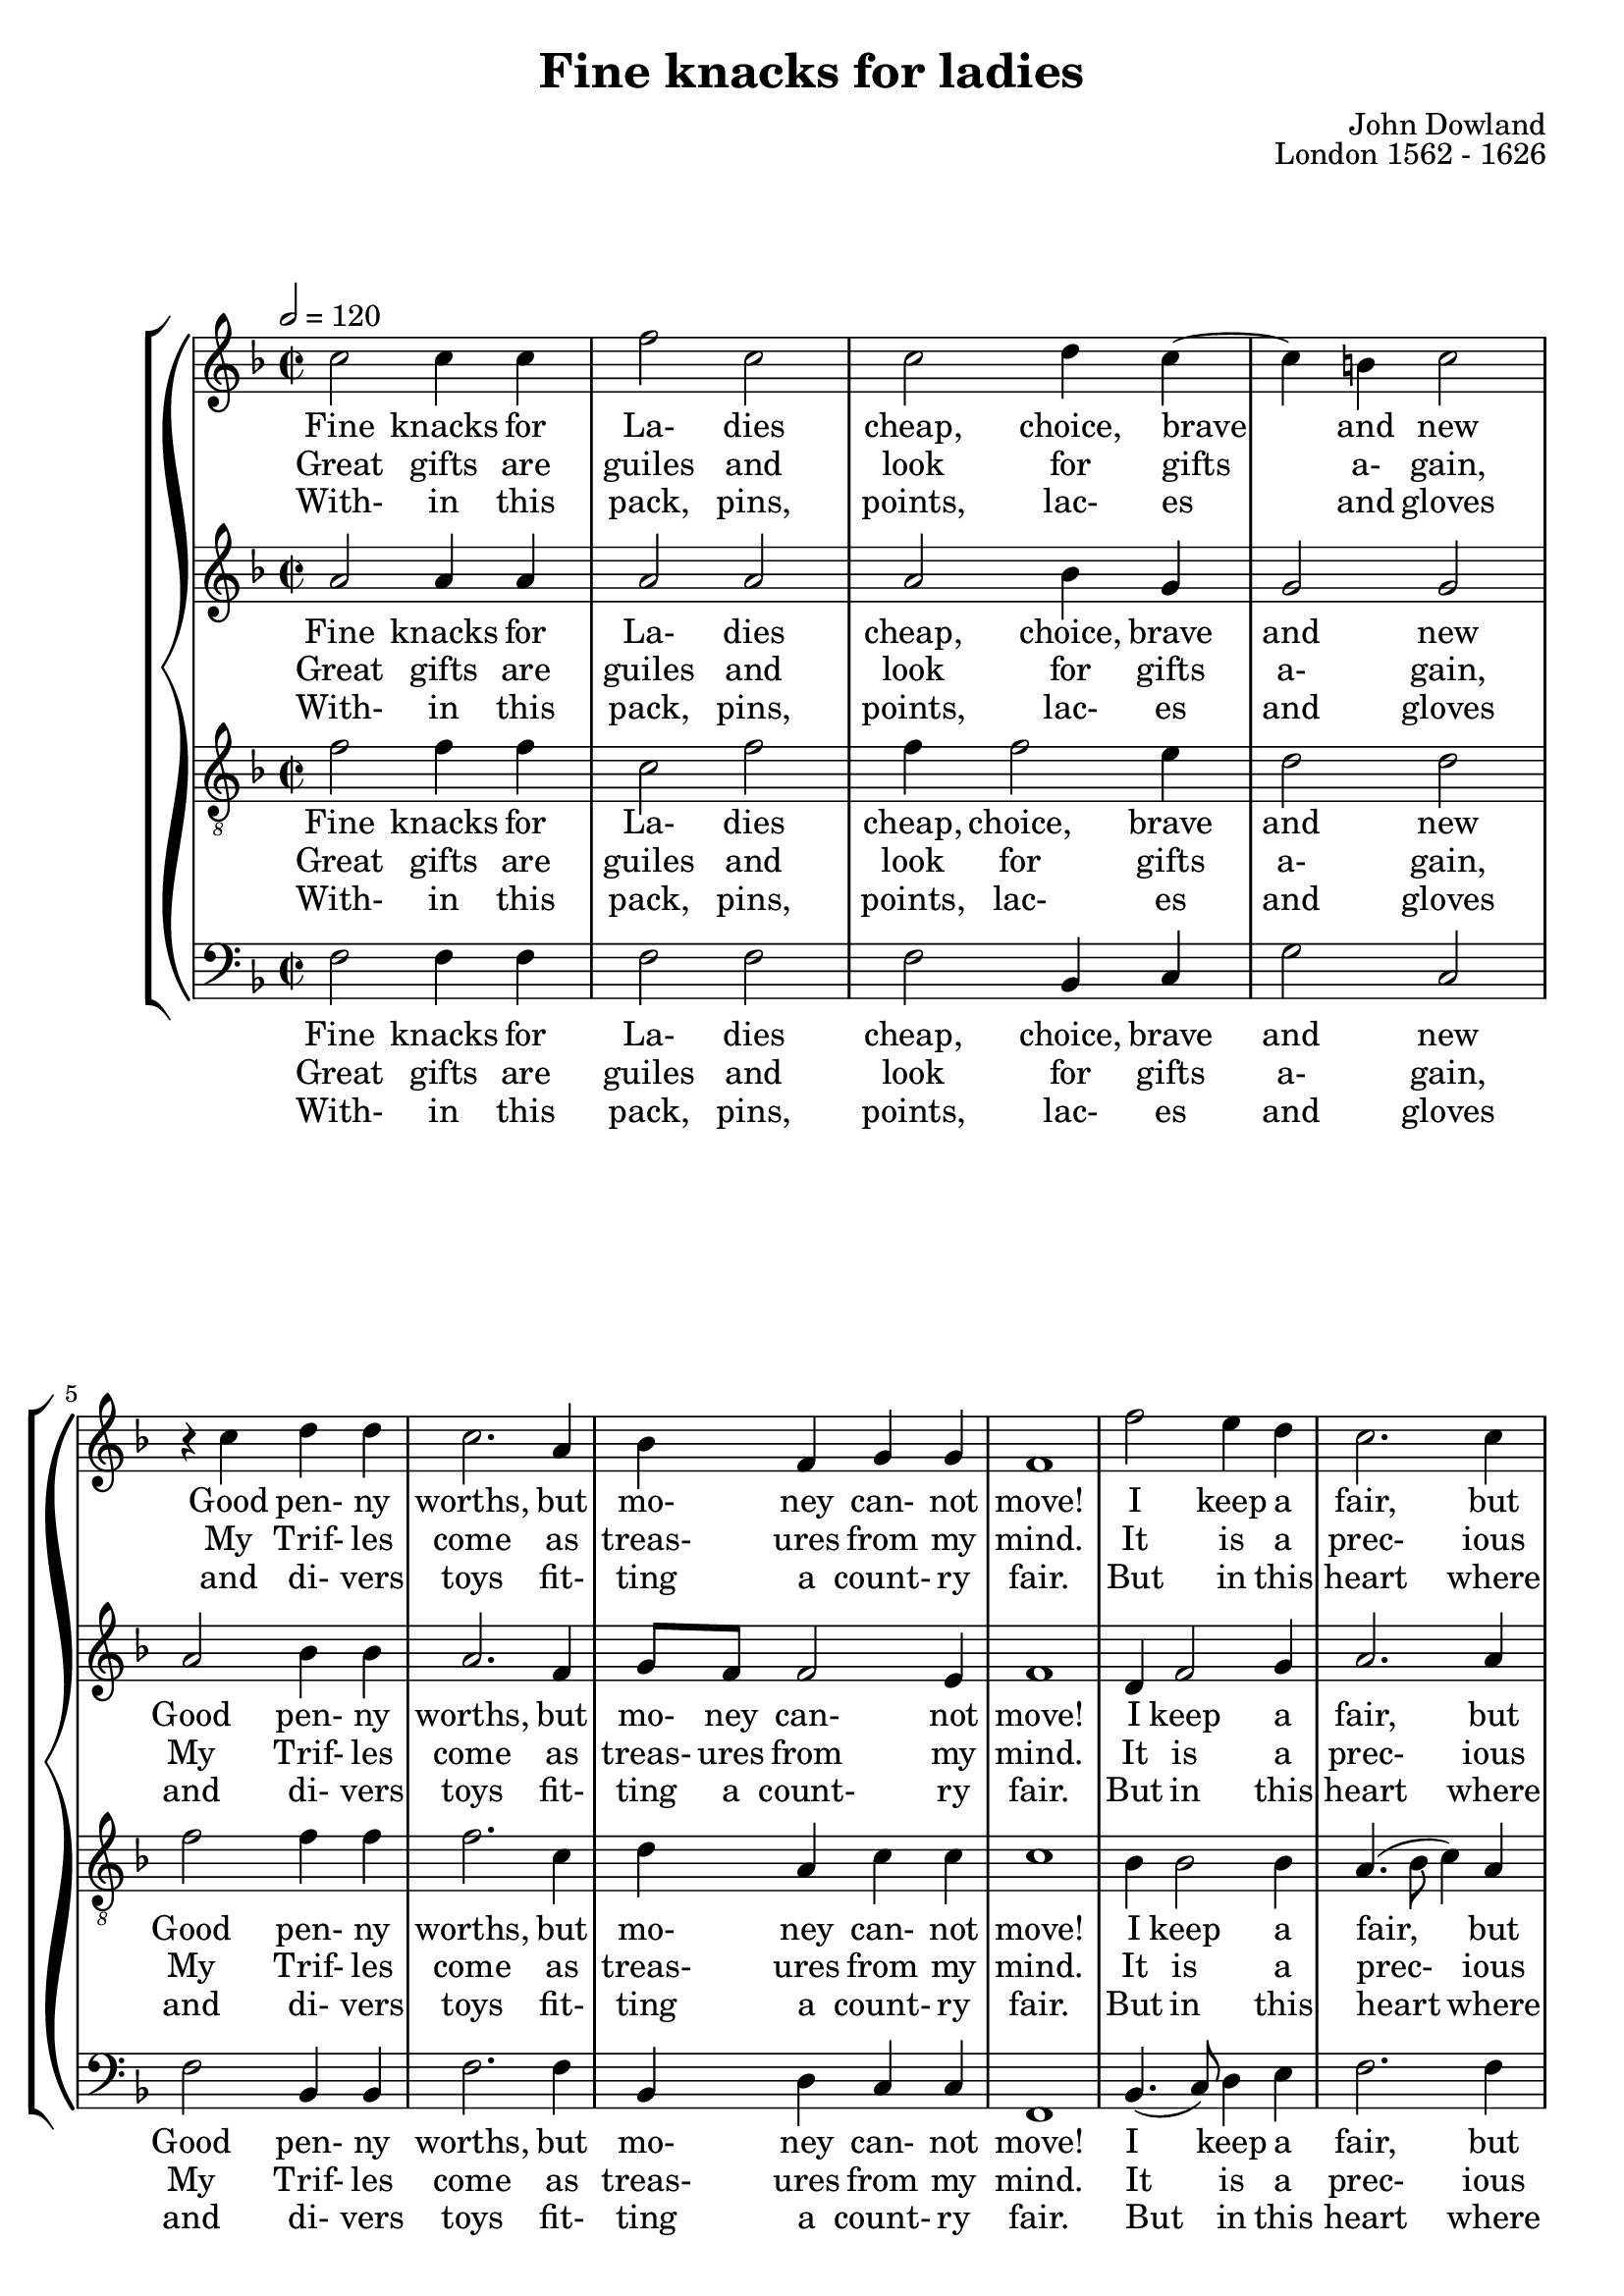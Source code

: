 \version "2.18.2"

global = {
  \time 2/2
  \key f \major
  \tempo 2 = 120
}

soprano = \relative c'' {
  \global
  \repeat volta 3 {
    c2 c4 c
    f2 c
    c2 d4 c~
    c4 b c2
    r4 c d d
    c2. a4
    bes4 f g g
    f1
    f'2 e4 d
    c2. c4
    bes4 a bes c
    d1
    a4 c2 g4
    bes2 a
    g4 f f e
    f1
    \repeat volta 2 {
      r2 c'
      d2 f
      e d
      c1
      r4 c f d
      c1
      a4 c2 b4
      c1
      r4 a c2~
      c2 g
      f1
    }
  }
}

alto = \relative c'' {
  \global
  \repeat volta 3 {
    a2 a4 a
    a2 a
    a2 bes4 g
    g2 g
    a2 bes4 bes
    a2. f4
    g8 f f2 e4
    f1
    d4 f2 g4
    a2. a4
    d,4 d d g
    fis1
    f2 c4 c
    d4.(e8 f4) e
    d4 c d g
    c,1
    \repeat volta 2 {
      a'1
      g2 f
      g2. f4
      e2. g4
      a2. bes4
      a2. g4
      f2 f
      e2. e4
      a2. g8(f)
      e4 f2(e4)
      f1
    }
  }
}
  
tenor = \relative c' {
  \global
  \repeat volta 3 {
    f2 f4 f
    c2 f
    f4 f2 e4
    d2 d
    f2 f4 f
    f2. c4
    d4 a c c
    c1
    bes4 bes2 bes4
    a4.(bes8 c4) a
    g4 a g4. g8
    a1
    r4 a g4. g8
    f4.(g8 a bes) c4
    g4 a bes4. bes8
    a1
    \repeat volta 2 {
      c1
      bes2 a
      c2 b
      c2. e4
      c4 f c f
      f2. c4
      c4 a a d
      g,2. c4
      c4 f, a bes
      c4 a c4. g8
      a1
    }
  }
}

bass = \relative c {
  \global
  \repeat volta 3 {
    f2 f4 f
    f2 f
    f2 bes,4 c
    g'2 c,
    f2 bes,4 bes
    f'2. f4
    bes,4 d c c
    f,1
    bes4.(c8) d4 e
    f2. f4
    g4 fis g ees
    d1
    f2 e4 e
    d2. c4
    bes4 a g4. g8
    f1
    \repeat volta 2 {
      f'1
      bes,2 d
      c2 g'
      c,4. d8 e4 c
      f2. bes,4
      f'2. e4
      f2 d
      c4. d8 e4 c
      f2. e8(d)
      c2. c4
      f,1
    }
  }
}

sopranoWordsOne = \lyricmode {
  Fine knacks for La- dies cheap, choice, brave and new
  Good pen- ny worths, but mo- ney can- not move!
  I keep a fair, but for the fair to view.
  A beg- gar may be li- ber- al of love.
  Though all my wares be trash, the heart is true, the heart is true, the heart is true
}

sopranoWordsTwo = \lyricmode {
  Great gifts are guiles and look for gifts a- gain,
  My Trif- les come as treas- ures from my mind.
  It is a prec- ious jew- el to be plain.
  Some- times in shells the Or- ient pearls we find.
  Of oth- ers take a sheaf, of me a grain, of me a grain, of me a grain.
}

sopranoWordsThree = \lyricmode {
  With- in this pack, pins, points, lac- es and gloves
  and di- vers toys fit- ting a count- ry fair.
  But in this heart where dut- y serves and loves
  Tur- tles and twins courts brood a heav- enly pair,
  Hap- py the man who thinks of no re- move, of no re- move, of no re- move.
}

altoWordsOne = \lyricmode {
  Fine knacks for La- dies cheap, choice, brave and new
  Good pen- ny worths, but mo- ney can- not move!
  I keep a fair, but for the fair to view.
  A beg- gar may be li- ber- al of love.
  Though all my wares be trash, the heart is true, the heart is true,
  the heart is true, is true.
}

altoWordsTwo = \lyricmode {
  Great gifts are guiles and look for gifts a- gain,
  My Trif- les come as treas- ures from my mind.
  It is a prec- ious jew- el to be plain.
  Some- times in shells the Or- ient pearls we find.
  Of oth- ers take a sheaf, of me a grain, of me a grain, of me a grain a grain.
}

altoWordsThree = \lyricmode {
  With- in this pack, pins, points, lac- es and gloves
  and di- vers toys fit- ting a count- ry fair.
  But in this heart where dut- y serves and loves
  Tur- tles and twins courts brood a heav- enly pair,
  Hap- py the man who thinks of no re- move, of no re- move, of no re- move re- move.
}

tenorWordsOne = \lyricmode {
  Fine knacks for La- dies cheap, choice, brave and new
  Good pen- ny worths, but mo- ney can- not move!
  I keep a fair, but for the fair to view.
  A beg- gar may be li- ber- al of love.
  Though all my wares be trash, the heart, the heart is true, the heart, the heart is true,
  the heart, the heart is true, the heart is true.
}

tenorWordsTwo = \lyricmode {
  Great gifts are guiles and look for gifts a- gain,
  My Trif- les come as treas- ures from my mind.
  It is a prec- ious jew- el to be plain.
  Some- times in shells the Or- ient pearls we find.
  Of oth- ers take a sheaf, of me, of me a grain, of me, of me a grain, of me, of me a grain, of me a grain.
}

tenorWordsThree = \lyricmode {
  With- in this pack, pins, points, lac- es and gloves
  and di- vers toys fit- ting a count- ry fair.
  But in this heart where dut- y serves and loves
  Tur- tles and twins courts brood a heav- enly pair,
  Hap- py the man who thinks of no, of no re- move, of no, of no re- move, of no, of no re- move, of no re- move.
}

bassWordsOne = \lyricmode {
  Fine knacks for La- dies cheap, choice, brave and new
  Good pen- ny worths, but mo- ney can- not move!
  I keep a fair, but for the fair to view.
  A beg- gar may be li- ber- al of love.
  Though all my wares be trash, the heart is true, is true, the heart is true,
  the heart is true, the heart is true.
}

bassWordsTwo = \lyricmode {
  Great gifts are guiles and look for gifts a- gain,
  My Trif- les come as treas- ures from my mind.
  It is a prec- ious jew- el to be plain.
  Some- times in shells the Or- ient pearls we find.
  Of oth- ers take a sheaf, of me a grain, a grain, of me a grain, of me a grain, of me a grain.
}

bassWordsThree = \lyricmode {
  With- in this pack, pins, points, lac- es and gloves
  and di- vers toys fit- ting a count- ry fair.
  But in this heart where dut- y serves and loves
  Tur- tles and twins courts brood a heav- enly pair,
  Hap- py the man who thinks of no re- move, re- move, of no re- move, of no re- move, of no re- move.
}

\book {
  \header {
    title    = "Fine knacks for ladies"
    composer = "John Dowland"
    opus     = "London 1562 - 1626"
  }

  \score {
    \context GrandStaff <<
      \context ChoirStaff <<
	\new Staff = soprano { \soprano	}
	\addlyrics \sopranoWordsOne
	\addlyrics \sopranoWordsTwo
	\addlyrics \sopranoWordsThree
	\new Staff = alto { \alto }
	\addlyrics \altoWordsOne
	\addlyrics \altoWordsTwo
	\addlyrics \altoWordsThree
	\new Staff = tenor { \clef "treble_8" \tenor }
	\addlyrics \tenorWordsOne
	\addlyrics \tenorWordsTwo
	\addlyrics \tenorWordsThree
	\new Staff = bass { \clef "bass" \bass }
	\addlyrics \bassWordsOne
	\addlyrics \bassWordsTwo
	\addlyrics \bassWordsThree
      >>
%      \context PianoStaff <<
%	    \new Staff <<
%	      \set Staff.printPartCombineTexts = ##f
%	      \partcombine
%              << \soprano >>	      
%	      << \alto >>
%	    >>
%	    \new Staff <<
%              \clef "bass"
%	      \set Staff.printPartCombineTexts = ##f
%	      \partcombine
%              << \tenor >>	      
%	      << \bass >>
%	    >>
%      >>
    >>
    \layout {}
    \midi {}
  }
}

